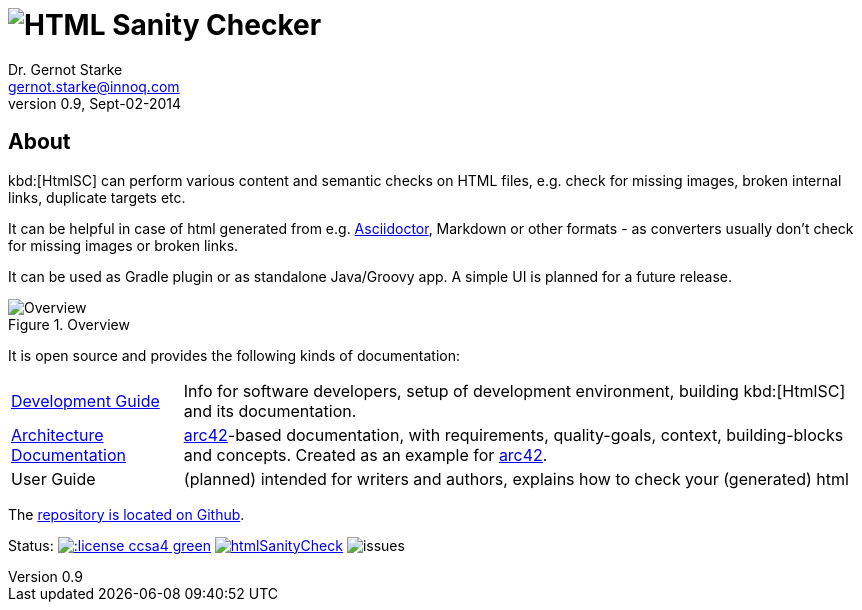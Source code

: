 :imagesdir: ./images
= image:htmlsanitycheck-logo.png[HTML Sanity Checker]
Dr. Gernot Starke <gernot.starke@innoq.com>
v0.9, Sept-02-2014

:plugin-url: https://github.com/aim42/htmlSanityCheck
:plugin-issues: https://github.com/aim42/htmlSanityCheck/issues

:project: htmlSanityCheck
:project-url: https://github.com/aim42/htmlSanityCheck
:project-issues: https://github.com/aim42/htmlSanityCheck/issues
:project-bugs: https://github.com/aim42/htmlSanityCheck/issues?q=is%3Aopen+is%3Aissue+label%3Abug

:asciidoc-url: http://asciidoctor.org



== About
kbd:[HtmlSC] can perform various content and semantic checks on HTML files,
e.g. check for missing images, broken internal links, duplicate targets etc.

It can be helpful in case of html generated from e.g. {asciidoc-url}[Asciidoctor],
Markdown or other formats - as converters usually don't check for missing images
or broken links.

It can be used as Gradle plugin or as standalone Java/Groovy app. A simple UI
is planned for a future release.


image::htmlsanitycheck-overview.png["Overview", title="Overview"]


It is open source and provides the following kinds of documentation:

[cols="1,4"]
|===
| link:DevelopmentGuide.html[Development Guide]
| Info for software developers,
  setup of development environment,
  building kbd:[HtmlSC] and its documentation.

| link:hsc_arc42.html[Architecture Documentation] 
| http://github.com/arc42[arc42]-based documentation,
  with requirements, quality-goals,
  context, building-blocks and
  concepts. Created as an example
  for http://arc42.de[arc42].

| User Guide
| (planned) intended for writers and authors, explains
  how to check your (generated) html
|===

The {project-url}[repository is located on Github].



Status:
image:http://img.shields.io/:license-ccsa4-green.svg[link="https://creativecommons.org/licenses/by-sa/4.0/"^]
image:https://badge.waffle.io/aim42/{project}.png?label=bug&title=bugs[link={project-bugs}]
image:http://img.shields.io/github/issues/aim42/htmlsanitycheck.svg[issues]
